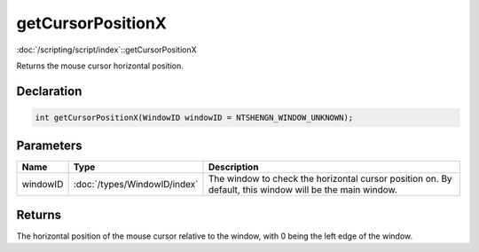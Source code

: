 getCursorPositionX
==================

:doc:`/scripting/script/index`::getCursorPositionX

Returns the mouse cursor horizontal position.

Declaration
-----------

.. code-block:: cpp

	int getCursorPositionX(WindowID windowID = NTSHENGN_WINDOW_UNKNOWN);

Parameters
----------

.. list-table::
	:width: 100%
	:header-rows: 1
	:class: code-table

	* - Name
	  - Type
	  - Description
	* - windowID
	  - :doc:`/types/WindowID/index`
	  - The window to check the horizontal cursor position on. By default, this window will be the main window.

Returns
-------

The horizontal position of the mouse cursor relative to the window, with 0 being the left edge of the window.